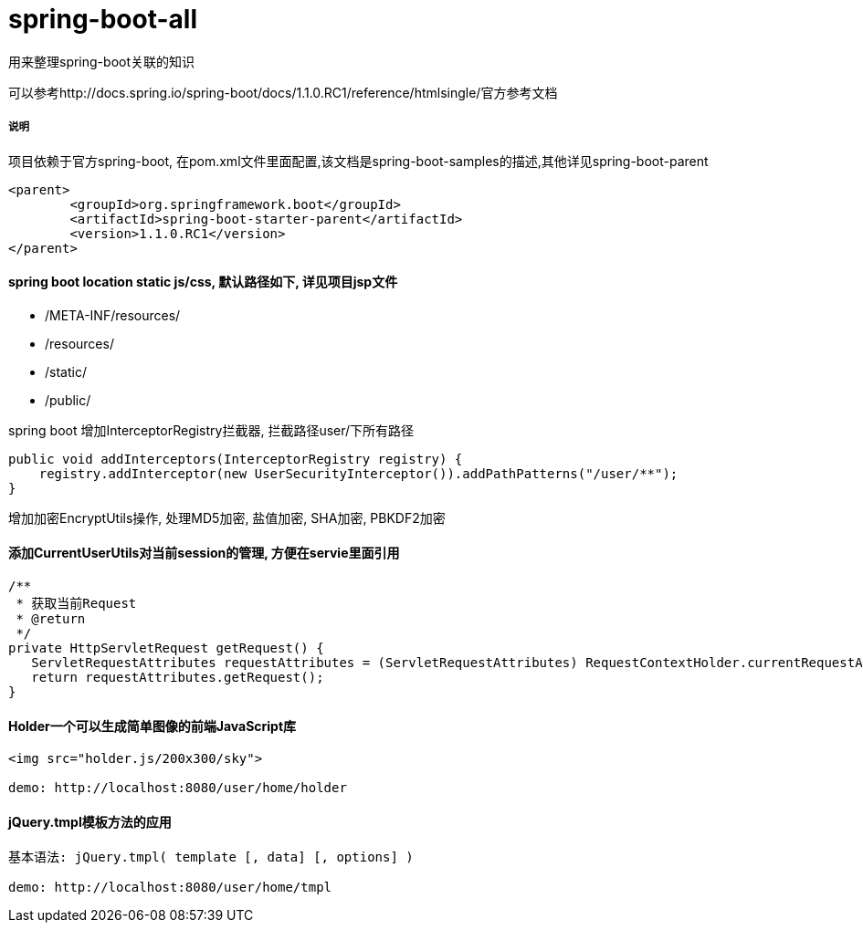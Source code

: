 spring-boot-all
===============

用来整理spring-boot关联的知识

可以参考http://docs.spring.io/spring-boot/docs/1.1.0.RC1/reference/htmlsingle/官方参考文档

===== 说明

项目依赖于官方spring-boot, 在pom.xml文件里面配置,该文档是spring-boot-samples的描述,其他详见spring-boot-parent
[source,java,indent=0]
----
<parent>
	<groupId>org.springframework.boot</groupId>
	<artifactId>spring-boot-starter-parent</artifactId>
	<version>1.1.0.RC1</version>
</parent>
----

==== spring boot location static js/css, 默认路径如下, 详见项目jsp文件
* /META-INF/resources/ 
* /resources/ 
* /static/ 
* /public/ 


spring boot 增加InterceptorRegistry拦截器, 拦截路径user/下所有路径
[source,java,indent=0]
----
public void addInterceptors(InterceptorRegistry registry) {
    registry.addInterceptor(new UserSecurityInterceptor()).addPathPatterns("/user/**");
}
----

增加加密EncryptUtils操作, 处理MD5加密, 盐值加密, SHA加密, PBKDF2加密

==== 添加CurrentUserUtils对当前session的管理, 方便在servie里面引用
[source,java,indent=0]
----
/**
 * 获取当前Request
 * @return
 */
private HttpServletRequest getRequest() {  
   ServletRequestAttributes requestAttributes = (ServletRequestAttributes) RequestContextHolder.currentRequestAttributes();  
   return requestAttributes.getRequest();  
} 
----
==== Holder一个可以生成简单图像的前端JavaScript库
[source,javascript,indent=0]
----
<img src="holder.js/200x300/sky">

demo: http://localhost:8080/user/home/holder
----
==== jQuery.tmpl模板方法的应用
[source,javascript,indent=0]
----
基本语法: jQuery.tmpl( template [, data] [, options] )

demo: http://localhost:8080/user/home/tmpl
----
